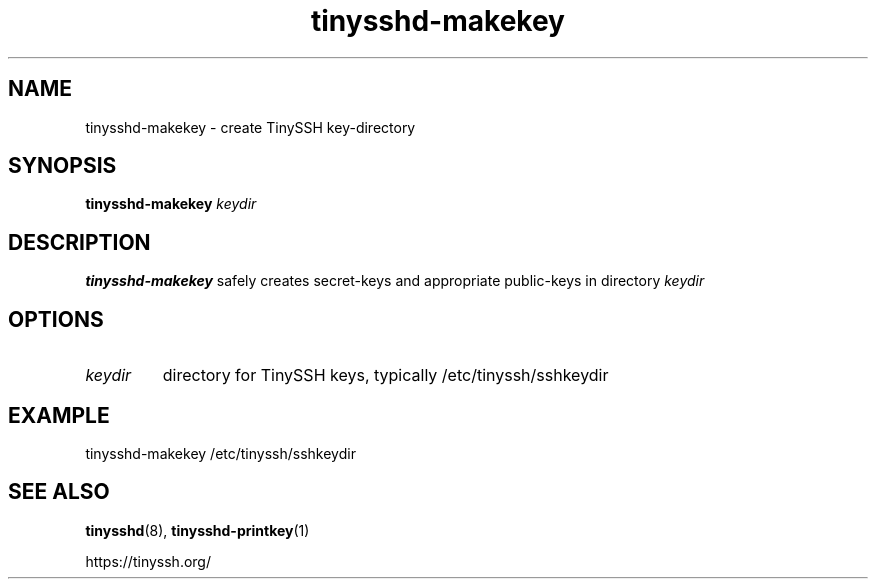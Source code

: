 .TH tinysshd-makekey 1
.SH NAME
tinysshd-makekey \- create TinySSH key-directory
.SH SYNOPSIS
.B tinysshd-makekey
.I keydir
.SH DESCRIPTION
.B tinysshd-makekey
safely creates secret-keys and appropriate public-keys in directory
.I keydir
.SH OPTIONS
.TP
.I keydir
directory for TinySSH keys, typically /etc/tinyssh/sshkeydir
.SH EXAMPLE
tinysshd-makekey /etc/tinyssh/sshkeydir
.SH SEE ALSO
.BR tinysshd (8),
.BR tinysshd-printkey (1)
.sp
.nf
https://tinyssh.org/
.fi
